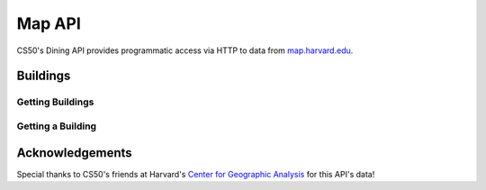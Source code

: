 Map API
=======

CS50's Dining API provides programmatic access via HTTP to data from `map.harvard.edu <https://map.harvard.edu/>`_.

Buildings
---------

Getting Buildings
^^^^^^^^^^^^^^^^^

.. http:get:: /map/buildings

    :synopsis: Returns a JSON array of objects, each of which represents a building. For example, https://api.cs50.io/map/buildings.

    :query address: If provided, any building whose address contains **address** will be returned.
    :query name: If provided, building whose name contains **name** will be returned.

    :statuscode 200: Always returned, even if no buildings match ``address`` or ``name``.

    :>jsonarr string address: A building's (street) address.
    :>jsonarr string city: A building's city (in Massachusetts).
    :>jsonarr object geometry: An object with two keys: **point**, the value of which is an array with two values, each of which is a ``float``, representing a building's latitude and longitude, respectively; and **polygons**, which is an array of arrays, each of which represents a polygon that outlines (part of) a building's footprint, each of whose values is an array with two values, each of which is a ``float``, representing the latitude and longitude of a vertex of the polygon.
    :>jsonarr integer id: A building's unique identifer. Usable as a primary key in a databse.
    :>jsonarr string image: URL of a building's image, if any.
    :>jsonarr string name: A building's name, if any.

    **Example #1: Getting All Buildings**

    https://api.cs50.io/map/buildings

    .. tabs::

        .. code-tab:: python

            import requests

            # Get buildings
            response = requests.get("https://api.cs50.io/map/buildings")

            # Convert JSON to list of dicts
            buildings = response.json()

            # Print each building's name
            for building in buildings:
                print(building["name"])

        .. code-tab:: bash cURL

            curl "https://api.cs50.io/map/buildings"

    **Example #2: Getting All Wigglesworth Buildings**

    https://api.cs50.io/map/buildings?name=wigglesworth

    .. tabs::

        .. code-tab:: python

            import requests

            # Get buildings
            response = requests.get("https://api.cs50.io/map/buildings?name=wigglesworth")

            # Convert JSON to list of dicts
            buildings = response.json()

            # Print each building's name
            for building in buildings:
                print(building["name"])

        .. code-tab:: bash cURL

            curl "https://api.cs50.io/map/buildings?name=wigglesworth"

    **Example #3: Getting All Buildings on Oxford Street**

    https://api.cs50.io/map/buildings?address=oxford%20street

    .. tabs::

        .. code-tab:: python

            import requests

            # Get buildings
            response = requests.get("https://api.cs50.io/map/buildings?name=oxford%20street")

            # Convert JSON to list of dicts
            buildings = response.json()

            # Print each building's name
            for building in buildings:
                print(building["name"])

        .. code-tab:: bash cURL

            curl "https://api.cs50.io/map/buildings?name=oxford%20street"

Getting a Building
^^^^^^^^^^^^^^^^^^

.. http:get:: /map/buildings/(id)

    :synopsis: Returns a JSON object that represents a building, where **id** is that building's unique identifier. For example, https://api.cs50.io/map/buildings/1358 represents Mather House, while https://api.cs50.io/map/buildings/1145 represents Matthews Hall.

    :param id: A building's unique identifier.

    :statuscode 200: Returned if a building with **id** exists.
    :statuscode 404: Returned if no building with **id** exists.

    :>jsonarr string address: A building's (street) address.
    :>jsonarr string city: A building's city (in Massachusetts).
    :>jsonarr object geometry: An object with two keys: **point**, the value of which is an array with two values, each of which is a ``float``, representing a building's latitude and longitude, respectively; and **polygons**, which is an array of arrays, each of which represents a polygon that outlines (part of) a building's footprint, each of whose values is an array with two values, each of which is a ``float``, representing the latitude and longitude of a vertex of the polygon.
    :>jsonarr integer id: A building's unique identifer. Usable as a primary key in a databse.
    :>jsonarr string image: URL of a building's image, if any.
    :>jsonarr string name: A building's name, if any.

    **Example #1: Getting Mather House**

    https://api.cs50.io/map/buildings/1358

    .. tabs::

        .. code-tab:: python

            import requests

            # Get building
            response = requests.get("https://api.cs50.io/map/buildings/1358")

            # Convert JSON to dict
            building = response.json()

            # Print building's name
            print(building["name"])

        .. code-tab:: bash cURL

            curl "https://api.cs50.io/map/buildings/1358"

Acknowledgements
----------------

Special thanks to CS50's friends at Harvard's `Center for Geographic Analysis <https://gis.harvard.edu/>`_ for this API's data!
